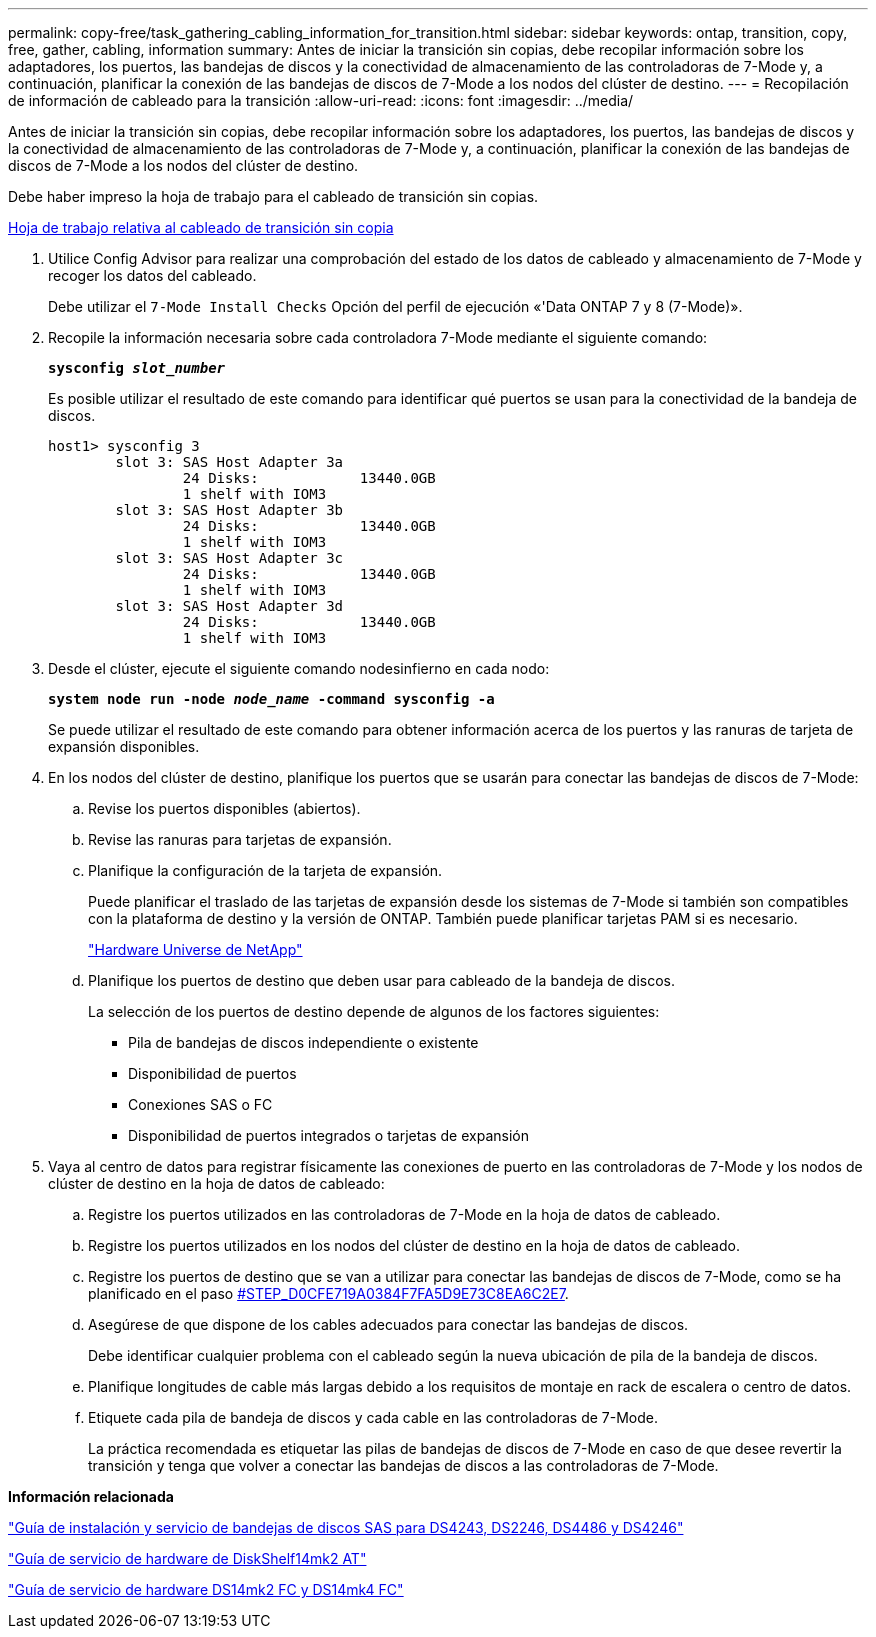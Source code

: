 ---
permalink: copy-free/task_gathering_cabling_information_for_transition.html 
sidebar: sidebar 
keywords: ontap, transition, copy, free, gather, cabling, information 
summary: Antes de iniciar la transición sin copias, debe recopilar información sobre los adaptadores, los puertos, las bandejas de discos y la conectividad de almacenamiento de las controladoras de 7-Mode y, a continuación, planificar la conexión de las bandejas de discos de 7-Mode a los nodos del clúster de destino. 
---
= Recopilación de información de cableado para la transición
:allow-uri-read: 
:icons: font
:imagesdir: ../media/


[role="lead"]
Antes de iniciar la transición sin copias, debe recopilar información sobre los adaptadores, los puertos, las bandejas de discos y la conectividad de almacenamiento de las controladoras de 7-Mode y, a continuación, planificar la conexión de las bandejas de discos de 7-Mode a los nodos del clúster de destino.

Debe haber impreso la hoja de trabajo para el cableado de transición sin copias.

xref:reference_copy_free_transition_cabling_worksheet.adoc[Hoja de trabajo relativa al cableado de transición sin copia]

. Utilice Config Advisor para realizar una comprobación del estado de los datos de cableado y almacenamiento de 7-Mode y recoger los datos del cableado.
+
Debe utilizar el `7-Mode Install Checks` Opción del perfil de ejecución «'Data ONTAP 7 y 8 (7-Mode)».

. Recopile la información necesaria sobre cada controladora 7-Mode mediante el siguiente comando:
+
`*sysconfig _slot_number_*`

+
Es posible utilizar el resultado de este comando para identificar qué puertos se usan para la conectividad de la bandeja de discos.

+
[listing]
----
host1> sysconfig 3
        slot 3: SAS Host Adapter 3a
                24 Disks:            13440.0GB
                1 shelf with IOM3
        slot 3: SAS Host Adapter 3b
                24 Disks:            13440.0GB
                1 shelf with IOM3
        slot 3: SAS Host Adapter 3c
                24 Disks:            13440.0GB
                1 shelf with IOM3
        slot 3: SAS Host Adapter 3d
                24 Disks:            13440.0GB
                1 shelf with IOM3
----
. Desde el clúster, ejecute el siguiente comando nodesinfierno en cada nodo:
+
`*system node run -node _node_name_ -command sysconfig -a*`

+
Se puede utilizar el resultado de este comando para obtener información acerca de los puertos y las ranuras de tarjeta de expansión disponibles.

. En los nodos del clúster de destino, planifique los puertos que se usarán para conectar las bandejas de discos de 7-Mode:
+
.. Revise los puertos disponibles (abiertos).
.. Revise las ranuras para tarjetas de expansión.
.. Planifique la configuración de la tarjeta de expansión.
+
Puede planificar el traslado de las tarjetas de expansión desde los sistemas de 7-Mode si también son compatibles con la plataforma de destino y la versión de ONTAP. También puede planificar tarjetas PAM si es necesario.

+
https://hwu.netapp.com["Hardware Universe de NetApp"]

.. Planifique los puertos de destino que deben usar para cableado de la bandeja de discos.
+
La selección de los puertos de destino depende de algunos de los factores siguientes:

+
*** Pila de bandejas de discos independiente o existente
*** Disponibilidad de puertos
*** Conexiones SAS o FC
*** Disponibilidad de puertos integrados o tarjetas de expansión




. Vaya al centro de datos para registrar físicamente las conexiones de puerto en las controladoras de 7-Mode y los nodos de clúster de destino en la hoja de datos de cableado:
+
.. Registre los puertos utilizados en las controladoras de 7-Mode en la hoja de datos de cableado.
.. Registre los puertos utilizados en los nodos del clúster de destino en la hoja de datos de cableado.
.. Registre los puertos de destino que se van a utilizar para conectar las bandejas de discos de 7-Mode, como se ha planificado en el paso <<STEP_D0CFE719A0384F7FA5D9E73C8EA6C2E7,#STEP_D0CFE719A0384F7FA5D9E73C8EA6C2E7>>.
.. Asegúrese de que dispone de los cables adecuados para conectar las bandejas de discos.
+
Debe identificar cualquier problema con el cableado según la nueva ubicación de pila de la bandeja de discos.

.. Planifique longitudes de cable más largas debido a los requisitos de montaje en rack de escalera o centro de datos.
.. Etiquete cada pila de bandeja de discos y cada cable en las controladoras de 7-Mode.
+
La práctica recomendada es etiquetar las pilas de bandejas de discos de 7-Mode en caso de que desee revertir la transición y tenga que volver a conectar las bandejas de discos a las controladoras de 7-Mode.





*Información relacionada*

https://library.netapp.com/ecm/ecm_download_file/ECMP1119629["Guía de instalación y servicio de bandejas de discos SAS para DS4243, DS2246, DS4486 y DS4246"]

https://library.netapp.com/ecm/ecm_download_file/ECMM1280273["Guía de servicio de hardware de DiskShelf14mk2 AT"]

https://library.netapp.com/ecm/ecm_download_file/ECMP1112854["Guía de servicio de hardware DS14mk2 FC y DS14mk4 FC"]
